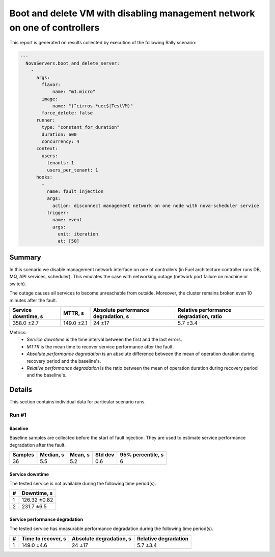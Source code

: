 Boot and delete VM with disabling management network on one of controllers
==========================================================================

This report is generated on results collected by execution of the following
Rally scenario:

.. code-block:: yaml

    ---
      NovaServers.boot_and_delete_server:
        -
          args:
            flavor:
                name: "m1.micro"
            image:
                name: "(^cirros.*uec$|TestVM)"
            force_delete: false
          runner:
            type: "constant_for_duration"
            duration: 600
            concurrency: 4
          context:
            users:
              tenants: 1
              users_per_tenant: 1
          hooks:
            -
              name: fault_injection
              args:
                action: disconnect management network on one node with nova-scheduler service
              trigger:
                name: event
                args:
                  unit: iteration
                  at: [50]
    

Summary
-------

In this scenario we disable management network interface on one of controllers
(in Fuel architecture controller runs DB, MQ, API services, scheduler).
This emulates the case with networking outage (network port failure on machine
or switch).

The outage causes all services to become unreachable from outside. Moreover,
the cluster remains broken even 10 minutes after the fault.

+-----------------------+------------+---------------------------------------+-------------------------------------------+
| Service downtime, s   | MTTR, s    | Absolute performance degradation, s   | Relative performance degradation, ratio   |
+=======================+============+=======================================+===========================================+
| 358.0 ±2.7            | 149.0 ±2.1 | 24 ±17                                | 5.7 ±3.4                                  |
+-----------------------+------------+---------------------------------------+-------------------------------------------+

Metrics:
    * `Service downtime` is the time interval between the first and
      the last errors.
    * `MTTR` is the mean time to recover service performance after
      the fault.
    * `Absolute performance degradation` is an absolute difference between
      the mean of operation duration during recovery period and the baseline's.
    * `Relative performance degradation` is the ratio between the mean
      of operation duration during recovery period and the baseline's.



Details
-------

This section contains individual data for particular scenario runs.



Run #1
^^^^^^

.. image:: plot_1.svg

Baseline
~~~~~~~~

Baseline samples are collected before the start of fault injection. They are
used to estimate service performance degradation after the fault.

+-----------+-------------+-----------+-----------+---------------------+
|   Samples |   Median, s |   Mean, s |   Std dev |   95% percentile, s |
+===========+=============+===========+===========+=====================+
|        36 |         5.5 |       5.2 |       0.6 |                   6 |
+-----------+-------------+-----------+-----------+---------------------+


Service downtime
~~~~~~~~~~~~~~~~

The tested service is not available during the following time period(s).

+-----+---------------+
|   # | Downtime, s   |
+=====+===============+
|   1 | 126.32 ±0.82  |
+-----+---------------+
|   2 | 231.7 ±6.5    |
+-----+---------------+



Service performance degradation
~~~~~~~~~~~~~~~~~~~~~~~~~~~~~~~

The tested service has measurable performance degradation during the
following time period(s).

+-----+----------------------+---------------------------+------------------------+
|   # | Time to recover, s   | Absolute degradation, s   | Relative degradation   |
+=====+======================+===========================+========================+
|   1 | 149.0 ±4.6           | 24 ±17                    | 5.7 ±3.4               |
+-----+----------------------+---------------------------+------------------------+


